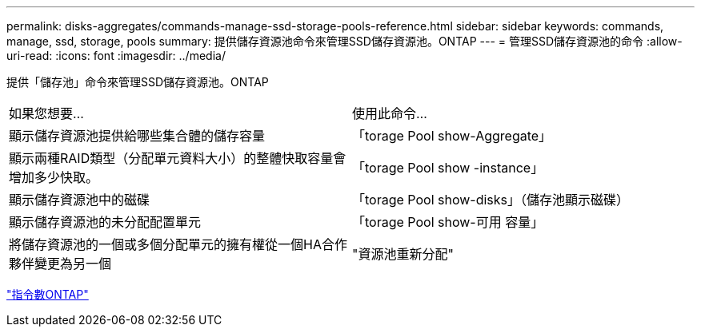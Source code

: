 ---
permalink: disks-aggregates/commands-manage-ssd-storage-pools-reference.html 
sidebar: sidebar 
keywords: commands, manage, ssd, storage, pools 
summary: 提供儲存資源池命令來管理SSD儲存資源池。ONTAP 
---
= 管理SSD儲存資源池的命令
:allow-uri-read: 
:icons: font
:imagesdir: ../media/


[role="lead"]
提供「儲存池」命令來管理SSD儲存資源池。ONTAP

|===


| 如果您想要... | 使用此命令... 


 a| 
顯示儲存資源池提供給哪些集合體的儲存容量
 a| 
「torage Pool show-Aggregate」



 a| 
顯示兩種RAID類型（分配單元資料大小）的整體快取容量會增加多少快取。
 a| 
「torage Pool show -instance」



 a| 
顯示儲存資源池中的磁碟
 a| 
「torage Pool show-disks」（儲存池顯示磁碟）



 a| 
顯示儲存資源池的未分配配置單元
 a| 
「torage Pool show-可用 容量」



 a| 
將儲存資源池的一個或多個分配單元的擁有權從一個HA合作夥伴變更為另一個
 a| 
"資源池重新分配"

|===
http://docs.netapp.com/ontap-9/topic/com.netapp.doc.dot-cm-cmpr/GUID-5CB10C70-AC11-41C0-8C16-B4D0DF916E9B.html["指令數ONTAP"^]
